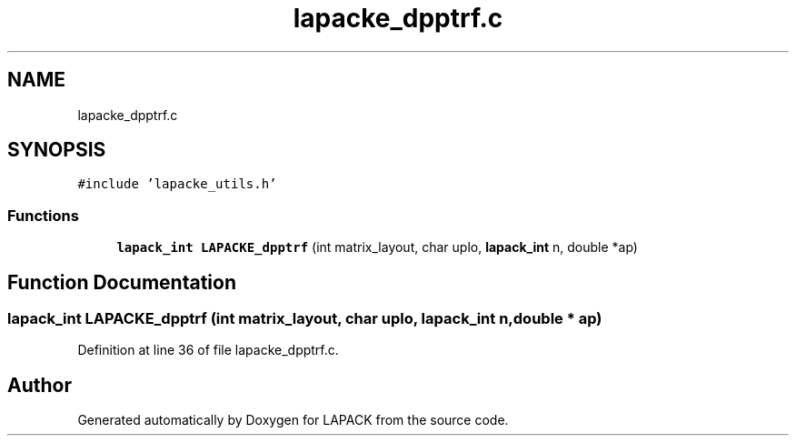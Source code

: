 .TH "lapacke_dpptrf.c" 3 "Tue Nov 14 2017" "Version 3.8.0" "LAPACK" \" -*- nroff -*-
.ad l
.nh
.SH NAME
lapacke_dpptrf.c
.SH SYNOPSIS
.br
.PP
\fC#include 'lapacke_utils\&.h'\fP
.br

.SS "Functions"

.in +1c
.ti -1c
.RI "\fBlapack_int\fP \fBLAPACKE_dpptrf\fP (int matrix_layout, char uplo, \fBlapack_int\fP n, double *ap)"
.br
.in -1c
.SH "Function Documentation"
.PP 
.SS "\fBlapack_int\fP LAPACKE_dpptrf (int matrix_layout, char uplo, \fBlapack_int\fP n, double * ap)"

.PP
Definition at line 36 of file lapacke_dpptrf\&.c\&.
.SH "Author"
.PP 
Generated automatically by Doxygen for LAPACK from the source code\&.

